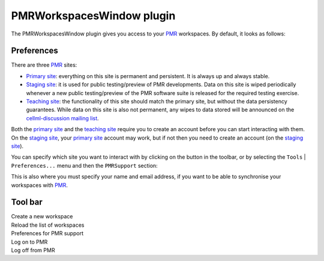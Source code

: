 .. _plugins_organisation_pmrWorkspacesWindow:

============================
 PMRWorkspacesWindow plugin
============================

The PMRWorkspacesWindow plugin gives you access to your `PMR <https://models.physiomeproject.org/>`__ workspaces.
By default, it looks as follows:

.. image:: pics/PMRWorkspacesWindowScreenshot01.png
   :align: center
   :scale: 25%

Preferences
-----------

There are three `PMR <https://models.physiomeproject.org/>`__ sites:

- `Primary site <https://models.physiomeproject.org>`__: everything on this site is permanent and persistent.
  It is always up and always stable.
- `Staging site <https://staging.physiomeproject.org>`__: it is used for public testing/preview of PMR developments.
  Data on this site is wiped periodically whenever a new public testing/preview of the PMR software suite is released for the required testing exercise.
- `Teaching site <https://teaching.physiomeproject.org>`__: the functionality of this site should match the primary site, but without the data persistency guarantees.
  While data on this site is also not permanent, any wipes to data stored will be announced on the `cellml-discussion mailing list <https://lists.cellml.org/sympa/info/cellml-discussion>`__.

Both the `primary site <https://models.physiomeproject.org>`__ and the `teaching site <https://teaching.physiomeproject.org>`__ require you to create an account before you can start interacting with them.
On the `staging site <https://staging.physiomeproject.org>`__, your `primary site <https://models.physiomeproject.org>`__ account may work, but if not then you need to create an account (on the `staging site <https://staging.physiomeproject.org>`__).

You can specify which site you want to interact with by clicking on the |oxygenCategoriesPreferencesSystem| button in the toolbar, or by selecting the ``Tools`` | ``Preferences...`` menu and then the ``PMRSupport`` section:

.. |oxygenCategoriesPreferencesSystem| image:: ../../pics/oxygen/categories/preferences-system.png
   :class: nonclickable
   :scale: 33%

.. image:: pics/PMRWorkspacesWindowScreenshot02.png
   :align: center
   :scale: 25%

This is also where you must specify your name and email address, if you want to be able to synchronise your workspaces with `PMR <https://models.physiomeproject.org/>`__.

Tool bar
--------

| |toolbarNewFolder|                         Create a new workspace
| |toolbarOxygenActionsViewRefresh|          Reload the list of workspaces
| |toolbarOxygenCategoriesPreferencesSystem| Preferences for PMR support
| |toolbarLogOn|                             Log on to PMR
| |toolbarLogOff|                            Log off from PMR

.. |toolbarNewFolder| image:: ../../pics/newFolder.png
   :class: toolbar
   :scale: 50%

.. |toolbarOxygenActionsViewRefresh| image:: ../../pics/oxygen/actions/view-refresh.png
   :class: toolbar
   :scale: 50%

.. |toolbarOxygenCategoriesPreferencesSystem| image:: ../../pics/oxygen/categories/preferences-system.png
   :class: toolbar
   :scale: 50%

.. |toolbarLogOn| image:: ../../pics/logOn.png
   :class: toolbar
   :scale: 50%

.. |toolbarLogOff| image:: ../../pics/logOff.png
   :class: toolbar
   :scale: 50%

